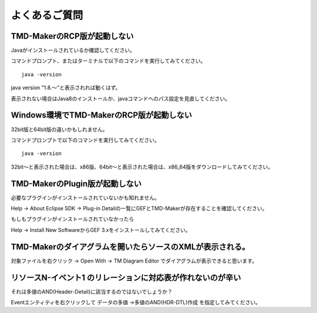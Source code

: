 よくあるご質問
===============

TMD-MakerのRCP版が起動しない
-----------------------------

Javaがインストールされているか確認してください。

コマンドプロンプト、またはターミナルで以下のコマンドを実行してみてください。 ::

   java -version

java version "1.8.〜"と表示されれば動くはず。

表示されない場合はJava8のインストールか、javaコマンドへのパス設定を見直してください。

Windows環境でTMD-MakerのRCP版が起動しない
----------------------------------------------------------

32bit版と64bit版の違いかもしれません。

コマンドプロンプトで以下のコマンドを実行してみてください。 ::

   java -version

32bit〜と表示された場合は、x86版、64bit〜と表示された場合は、x86\_64版をダウンロードしてみてください。

TMD-MakerのPlugin版が起動しない
--------------------------------

必要なプラグインがインストールされていないかも知れません。

Help -> About Eclipse SDK -> Plug-in
Detailの一覧にGEFとTMD-Makerが存在することを確認してください。

もしもプラグインがインストールされていなかったら

Help -> Install New SoftwareからGEF
3.xをインストールしてみてください。

TMD-Makerのダイアグラムを開いたらソースのXMLが表示される。
----------------------------------------------------------

対象ファイルを右クリック -> Open With -> TM Diagram Editor
でダイアグラムが表示できると思います。

リソースN-イベント1 のリレーションに対応表が作れないのが辛い
------------------------------------------------------------

それは多値のAND(Header-Detail)に該当するのではないでしょうか？

Eventエンティティを右クリックして データの多値 ->多値のAND(HDR-DTL)作成 を指定してみてください。
